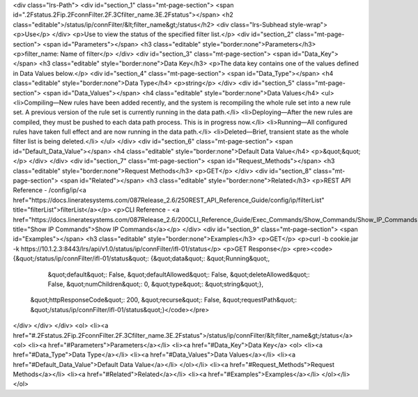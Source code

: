 <div class="lrs-Path">
<div id="section_1" class="mt-page-section">
<span id=".2Fstatus.2Fip.2FconnFilter.2F.3Cfilter_name.3E.2Fstatus"></span>
<h2 class="editable">/status/ip/connFilter/&lt;filter_name&gt;/status</h2>
<div class="lrs-Subhead style-wrap">
<p>Use</p>
</div>
<p>Use to view the status of the specified filter list.</p>
<div id="section_2" class="mt-page-section">
<span id="Parameters"></span>
<h3 class="editable" style="border:none">Parameters</h3>
<p>filter_name: Name of filter</p>
</div>
<div id="section_3" class="mt-page-section">
<span id="Data_Key"></span>
<h3 class="editable" style="border:none">Data Key</h3>
<p>The data key contains one of the values defined in Data Values below.</p>
<div id="section_4" class="mt-page-section">
<span id="Data_Type"></span>
<h4 class="editable" style="border:none">Data Type</h4>
<p>string</p>
</div>
<div id="section_5" class="mt-page-section">
<span id="Data_Values"></span>
<h4 class="editable" style="border:none">Data Values</h4>
<ul>
<li>Compiling—New rules have been added recently, and the system is recompiling the whole rule set into a new rule set. A previous version of the rule set is currently running in the data path.</li>
<li>Deploying—After the new rules are compiled, they must be pushed to each data path process. This is in progress now.</li>
<li>Running—All configured rules have taken full effect and are now running in the data path.</li>
<li>Deleted—Brief, transient state as the whole filter list is being deleted.</li>
</ul>
</div>
<div id="section_6" class="mt-page-section">
<span id="Default_Data_Value"></span>
<h4 class="editable" style="border:none">Default Data Value</h4>
<p>&quot;&quot;</p>
</div>
</div>
<div id="section_7" class="mt-page-section">
<span id="Request_Methods"></span>
<h3 class="editable" style="border:none">Request Methods</h3>
<p>GET</p>
</div>
<div id="section_8" class="mt-page-section">
<span id="Related"></span>
<h3 class="editable" style="border:none">Related</h3>
<p>REST API Reference - /config/ip/<a href="https://docs.lineratesystems.com/087Release_2.6/250REST_API_Reference_Guide/config/ip/filterList" title="filterList">filterList</a></p>
<p>CLI Reference - <a href="https://docs.lineratesystems.com/087Release_2.6/200CLI_Reference_Guide/Exec_Commands/Show_Commands/Show_IP_Commands" title="Show IP Commands">Show IP Commands</a></p>
</div>
<div id="section_9" class="mt-page-section">
<span id="Examples"></span>
<h3 class="editable" style="border:none">Examples</h3>
<p>GET</p>
<p>curl -b cookie.jar -k https://10.1.2.3:8443/lrs/api/v1.0/status/ip/connFilter/ifl-01/status</p>
<p>GET Response</p>
<pre><code>{&quot;/status/ip/connFilter/ifl-01/status&quot;: {&quot;data&quot;: &quot;Running&quot;,
                                          &quot;default&quot;: False,
                                          &quot;defaultAllowed&quot;: False,
                                          &quot;deleteAllowed&quot;: False,
                                          &quot;numChildren&quot;: 0,
                                          &quot;type&quot;: &quot;string&quot;},
 &quot;httpResponseCode&quot;: 200,
 &quot;recurse&quot;: False,
 &quot;requestPath&quot;: &quot;/status/ip/connFilter/ifl-01/status&quot;}</code></pre>
</div>
</div>
</div>
<ol>
<li><a href="#.2Fstatus.2Fip.2FconnFilter.2F.3Cfilter_name.3E.2Fstatus">/status/ip/connFilter/&lt;filter_name&gt;/status</a>
<ol>
<li><a href="#Parameters">Parameters</a></li>
<li><a href="#Data_Key">Data Key</a>
<ol>
<li><a href="#Data_Type">Data Type</a></li>
<li><a href="#Data_Values">Data Values</a></li>
<li><a href="#Default_Data_Value">Default Data Value</a></li>
</ol></li>
<li><a href="#Request_Methods">Request Methods</a></li>
<li><a href="#Related">Related</a></li>
<li><a href="#Examples">Examples</a></li>
</ol></li>
</ol>
